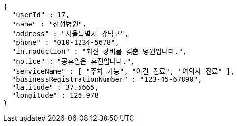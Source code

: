 [source,json,options="nowrap"]
----
{
  "userId" : 17,
  "name" : "삼성병원",
  "address" : "서울특별시 강남구",
  "phone" : "010-1234-5678",
  "introduction" : "최신 장비를 갖춘 병원입니다.",
  "notice" : "공휴일은 휴진입니다.",
  "serviceName" : [ "주차 가능", "야간 진료", "여의사 진료" ],
  "businessRegistrationNumber" : "123-45-67890",
  "latitude" : 37.5665,
  "longitude" : 126.978
}
----